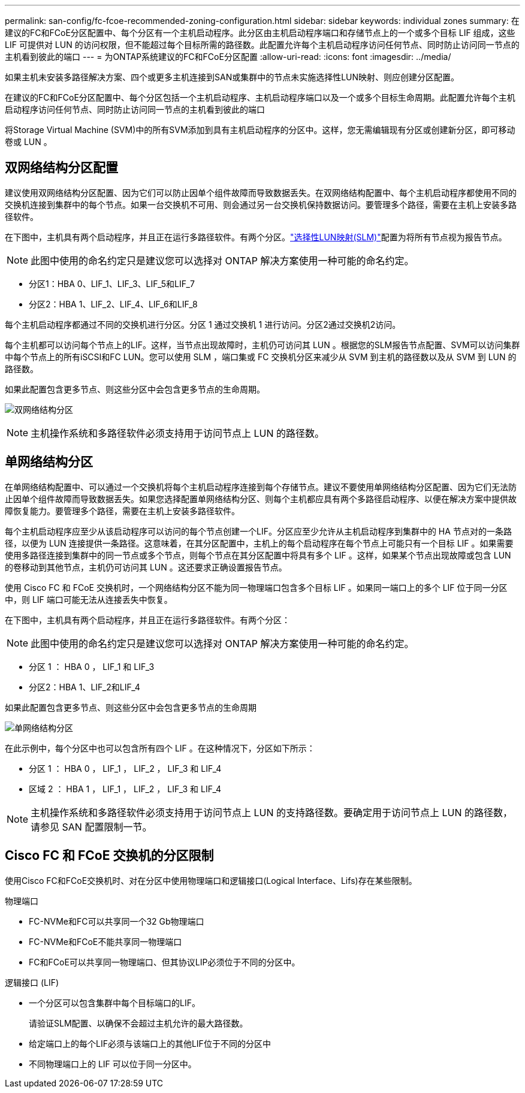 ---
permalink: san-config/fc-fcoe-recommended-zoning-configuration.html 
sidebar: sidebar 
keywords: individual zones 
summary: 在建议的FC和FCoE分区配置中、每个分区有一个主机启动程序。此分区由主机启动程序端口和存储节点上的一个或多个目标 LIF 组成，这些 LIF 可提供对 LUN 的访问权限，但不能超过每个目标所需的路径数。此配置允许每个主机启动程序访问任何节点、同时防止访问同一节点的主机看到彼此的端口 
---
= 为ONTAP系统建议的FC和FCoE分区配置
:allow-uri-read: 
:icons: font
:imagesdir: ../media/


[role="lead"]
如果主机未安装多路径解决方案、四个或更多主机连接到SAN或集群中的节点未实施选择性LUN映射、则应创建分区配置。

在建议的FC和FCoE分区配置中、每个分区包括一个主机启动程序、主机启动程序端口以及一个或多个目标生命周期。此配置允许每个主机启动程序访问任何节点、同时防止访问同一节点的主机看到彼此的端口

将Storage Virtual Machine (SVM)中的所有SVM添加到具有主机启动程序的分区中。这样，您无需编辑现有分区或创建新分区，即可移动卷或 LUN 。



== 双网络结构分区配置

建议使用双网络结构分区配置、因为它们可以防止因单个组件故障而导致数据丢失。在双网络结构配置中、每个主机启动程序都使用不同的交换机连接到集群中的每个节点。如果一台交换机不可用、则会通过另一台交换机保持数据访问。要管理多个路径，需要在主机上安装多路径软件。

在下图中，主机具有两个启动程序，并且正在运行多路径软件。有两个分区。link:../san-admin/selective-lun-map-concept.html["选择性LUN映射(SLM)"]配置为将所有节点视为报告节点。

[NOTE]
====
此图中使用的命名约定只是建议您可以选择对 ONTAP 解决方案使用一种可能的命名约定。

====
* 分区1：HBA 0、LIF_1、LIF_3、LIF_5和LIF_7
* 分区2：HBA 1、LIF_2、LIF_4、LIF_6和LIF_8


每个主机启动程序都通过不同的交换机进行分区。分区 1 通过交换机 1 进行访问。分区2通过交换机2访问。

每个主机都可以访问每个节点上的LIF。这样，当节点出现故障时，主机仍可访问其 LUN 。根据您的SLM报告节点配置、SVM可以访问集群中每个节点上的所有iSCSI和FC LUN。您可以使用 SLM ，端口集或 FC 交换机分区来减少从 SVM 到主机的路径数以及从 SVM 到 LUN 的路径数。

如果此配置包含更多节点、则这些分区中会包含更多节点的生命周期。

image:scm-en-drw-dual-fabric-zoning.png["双网络结构分区"]

[NOTE]
====
主机操作系统和多路径软件必须支持用于访问节点上 LUN 的路径数。

====


== 单网络结构分区

在单网络结构配置中、可以通过一个交换机将每个主机启动程序连接到每个存储节点。建议不要使用单网络结构分区配置、因为它们无法防止因单个组件故障而导致数据丢失。如果您选择配置单网络结构分区、则每个主机都应具有两个多路径启动程序、以便在解决方案中提供故障恢复能力。要管理多个路径，需要在主机上安装多路径软件。

每个主机启动程序应至少从该启动程序可以访问的每个节点创建一个LIF。分区应至少允许从主机启动程序到集群中的 HA 节点对的一条路径，以便为 LUN 连接提供一条路径。这意味着，在其分区配置中，主机上的每个启动程序在每个节点上可能只有一个目标 LIF 。如果需要使用多路径连接到集群中的同一节点或多个节点，则每个节点在其分区配置中将具有多个 LIF 。这样，如果某个节点出现故障或包含 LUN 的卷移动到其他节点，主机仍可访问其 LUN 。这还要求正确设置报告节点。

使用 Cisco FC 和 FCoE 交换机时，一个网络结构分区不能为同一物理端口包含多个目标 LIF 。如果同一端口上的多个 LIF 位于同一分区中，则 LIF 端口可能无法从连接丢失中恢复。

在下图中，主机具有两个启动程序，并且正在运行多路径软件。有两个分区：

[NOTE]
====
此图中使用的命名约定只是建议您可以选择对 ONTAP 解决方案使用一种可能的命名约定。

====
* 分区 1 ： HBA 0 ， LIF_1 和 LIF_3
* 分区2：HBA 1、LIF_2和LIF_4


如果此配置包含更多节点、则这些分区中会包含更多节点的生命周期

image:scm-en-drw-single-fabric-zoning.png["单网络结构分区"]

在此示例中，每个分区中也可以包含所有四个 LIF 。在这种情况下，分区如下所示：

* 分区 1 ： HBA 0 ， LIF_1 ， LIF_2 ， LIF_3 和 LIF_4
* 区域 2 ： HBA 1 ， LIF_1 ， LIF_2 ， LIF_3 和 LIF_4


[NOTE]
====
主机操作系统和多路径软件必须支持用于访问节点上 LUN 的支持路径数。要确定用于访问节点上 LUN 的路径数，请参见 SAN 配置限制一节。

====


== Cisco FC 和 FCoE 交换机的分区限制

使用Cisco FC和FCoE交换机时、对在分区中使用物理端口和逻辑接口(Logical Interface、Lifs)存在某些限制。

.物理端口
* FC-NVMe和FC可以共享同一个32 Gb物理端口
* FC-NVMe和FCoE不能共享同一物理端口
* FC和FCoE可以共享同一物理端口、但其协议LIP必须位于不同的分区中。


.逻辑接口 (LIF)
* 一个分区可以包含集群中每个目标端口的LIF。
+
请验证SLM配置、以确保不会超过主机允许的最大路径数。

* 给定端口上的每个LIF必须与该端口上的其他LIF位于不同的分区中
* 不同物理端口上的 LIF 可以位于同一分区中。

